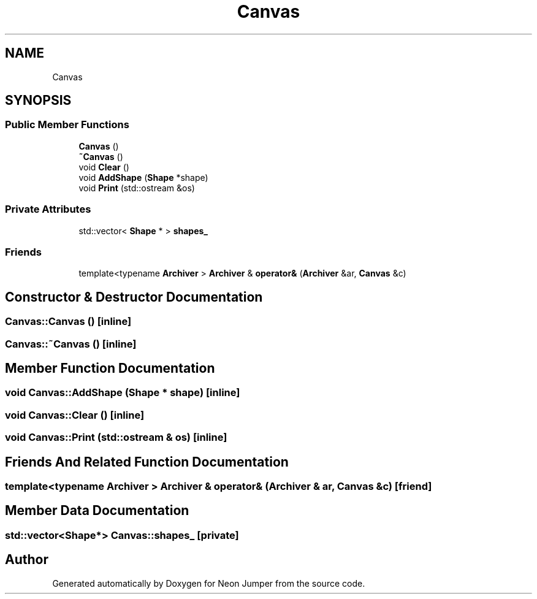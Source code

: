 .TH "Canvas" 3 "Fri Jan 21 2022" "Neon Jumper" \" -*- nroff -*-
.ad l
.nh
.SH NAME
Canvas
.SH SYNOPSIS
.br
.PP
.SS "Public Member Functions"

.in +1c
.ti -1c
.RI "\fBCanvas\fP ()"
.br
.ti -1c
.RI "\fB~Canvas\fP ()"
.br
.ti -1c
.RI "void \fBClear\fP ()"
.br
.ti -1c
.RI "void \fBAddShape\fP (\fBShape\fP *shape)"
.br
.ti -1c
.RI "void \fBPrint\fP (std::ostream &os)"
.br
.in -1c
.SS "Private Attributes"

.in +1c
.ti -1c
.RI "std::vector< \fBShape\fP * > \fBshapes_\fP"
.br
.in -1c
.SS "Friends"

.in +1c
.ti -1c
.RI "template<typename \fBArchiver\fP > \fBArchiver\fP & \fBoperator&\fP (\fBArchiver\fP &ar, \fBCanvas\fP &c)"
.br
.in -1c
.SH "Constructor & Destructor Documentation"
.PP 
.SS "Canvas::Canvas ()\fC [inline]\fP"

.SS "Canvas::~Canvas ()\fC [inline]\fP"

.SH "Member Function Documentation"
.PP 
.SS "void Canvas::AddShape (\fBShape\fP * shape)\fC [inline]\fP"

.SS "void Canvas::Clear ()\fC [inline]\fP"

.SS "void Canvas::Print (std::ostream & os)\fC [inline]\fP"

.SH "Friends And Related Function Documentation"
.PP 
.SS "template<typename \fBArchiver\fP > \fBArchiver\fP & operator& (\fBArchiver\fP & ar, \fBCanvas\fP & c)\fC [friend]\fP"

.SH "Member Data Documentation"
.PP 
.SS "std::vector<\fBShape\fP*> Canvas::shapes_\fC [private]\fP"


.SH "Author"
.PP 
Generated automatically by Doxygen for Neon Jumper from the source code\&.

